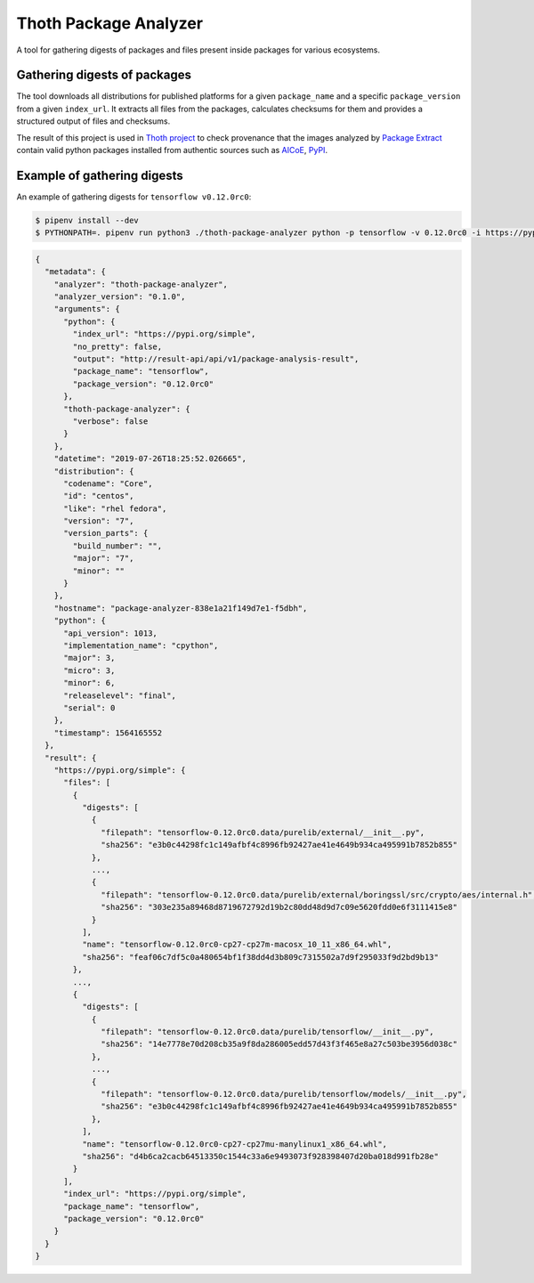 Thoth Package Analyzer
---------------------

A tool for gathering digests of packages and files present inside packages for various ecosystems.

Gathering digests of packages
=============================

The tool downloads all distributions for published platforms for a given ``package_name`` and a specific ``package_version`` from a given ``index_url``. It extracts all files from the packages, calculates checksums for them and provides a structured output of files and checksums.

The result of this project is used in `Thoth project <https://thoth-station.ninja>`_ to check provenance that the images analyzed by `Package Extract <https://github.com/thoth-station/package-extract>`_ contain valid python packages installed from authentic sources such as `AICoE <https://tensorflow.pypi.thoth-station.ninja>`_, `PyPI <https://pypi.org/>`_. 


Example of gathering digests
============================

An example of gathering digests for ``tensorflow v0.12.0rc0``:

.. code-block:: console

  $ pipenv install --dev
  $ PYTHONPATH=. pipenv run python3 ./thoth-package-analyzer python -p tensorflow -v 0.12.0rc0 -i https://pypi.org/simple

.. code-block:: json

  {
    "metadata": {
      "analyzer": "thoth-package-analyzer",
      "analyzer_version": "0.1.0",
      "arguments": {
        "python": {
          "index_url": "https://pypi.org/simple",
          "no_pretty": false,
          "output": "http://result-api/api/v1/package-analysis-result",
          "package_name": "tensorflow",
          "package_version": "0.12.0rc0"
        },
        "thoth-package-analyzer": {
          "verbose": false
        }
      },
      "datetime": "2019-07-26T18:25:52.026665",
      "distribution": {
        "codename": "Core",
        "id": "centos",
        "like": "rhel fedora",
        "version": "7",
        "version_parts": {
          "build_number": "",
          "major": "7",
          "minor": ""
        }
      },
      "hostname": "package-analyzer-838e1a21f149d7e1-f5dbh",
      "python": {
        "api_version": 1013,
        "implementation_name": "cpython",
        "major": 3,
        "micro": 3,
        "minor": 6,
        "releaselevel": "final",
        "serial": 0
      },
      "timestamp": 1564165552
    },
    "result": {
      "https://pypi.org/simple": {
        "files": [
          {
            "digests": [
              {
                "filepath": "tensorflow-0.12.0rc0.data/purelib/external/__init__.py",
                "sha256": "e3b0c44298fc1c149afbf4c8996fb92427ae41e4649b934ca495991b7852b855"
              },
              ...,
              {
                "filepath": "tensorflow-0.12.0rc0.data/purelib/external/boringssl/src/crypto/aes/internal.h",
                "sha256": "303e235a89468d8719672792d19b2c80dd48d9d7c09e5620fdd0e6f3111415e8"
              }
            ],
            "name": "tensorflow-0.12.0rc0-cp27-cp27m-macosx_10_11_x86_64.whl",
            "sha256": "feaf06c7df5c0a480654bf1f38dd4d3b809c7315502a7d9f295033f9d2bd9b13"
          },
          ...,
          {
            "digests": [
              {
                "filepath": "tensorflow-0.12.0rc0.data/purelib/tensorflow/__init__.py",
                "sha256": "14e7778e70d208cb35a9f8da286005edd57d43f3f465e8a27c503be3956d038c"
              },
              ...,
              {
                "filepath": "tensorflow-0.12.0rc0.data/purelib/tensorflow/models/__init__.py",
                "sha256": "e3b0c44298fc1c149afbf4c8996fb92427ae41e4649b934ca495991b7852b855"
              },
            ],
            "name": "tensorflow-0.12.0rc0-cp27-cp27mu-manylinux1_x86_64.whl",
            "sha256": "d4b6ca2cacb64513350c1544c33a6e9493073f928398407d20ba018d991fb28e"
          }
        ],
        "index_url": "https://pypi.org/simple",
        "package_name": "tensorflow",
        "package_version": "0.12.0rc0"
      }
    }
  }